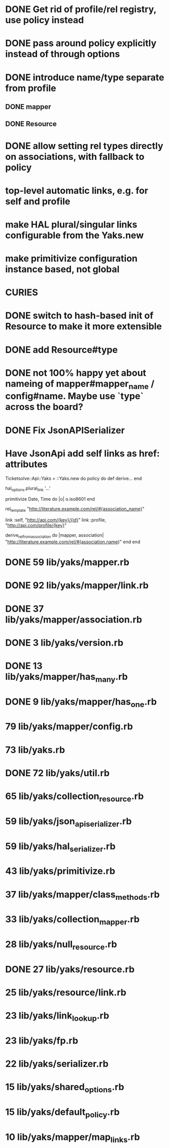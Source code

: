 * DONE Get rid of profile/rel registry, use policy instead
* DONE pass around policy explicitly instead of through options
* DONE introduce name/type separate from profile
** DONE mapper
** DONE Resource
* DONE allow setting rel types directly on associations, with fallback to policy
* top-level automatic links, e.g. for self and profile
* make HAL plural/singular links configurable from the Yaks.new
* make primitivize configuration instance based, not global
* CURIES
* DONE switch to hash-based init of Resource to make it more extensible
* DONE add Resource#type
* DONE not 100% happy yet about nameing of mapper#mapper_name / config#name. Maybe use `type` across the board?
* DONE Fix JsonAPISerializer
* Have JsonApi add self links as href: attributes

Ticketsolve::Api::Yaks = ::Yaks.new do
  policy do
    def derive...
  end

  hal_options.plural_link '...'

  primitivize Date, Time do |o|
    o.iso8601
  end

  rel_template "http://literature.example.com/rel/#{association_name}"

  link :self, "http://api.com/{key}/{id}"
  link :profile, "http://api.com/profile/{key}"

  # and/or
  derive_rel_from_association do |mapper, association|
    "http://literature.example.com/rel/#{association.name}"
  end
end



* DONE 59 lib/yaks/mapper.rb
* DONE 92 lib/yaks/mapper/link.rb
* DONE 37 lib/yaks/mapper/association.rb
* DONE 3 lib/yaks/version.rb
* DONE 13 lib/yaks/mapper/has_many.rb
* DONE 9 lib/yaks/mapper/has_one.rb
*   79 lib/yaks/mapper/config.rb
*   73 lib/yaks.rb
* DONE 72 lib/yaks/util.rb
*   65 lib/yaks/collection_resource.rb
*   59 lib/yaks/json_api_serializer.rb
*   59 lib/yaks/hal_serializer.rb
*   43 lib/yaks/primitivize.rb
*   37 lib/yaks/mapper/class_methods.rb
*   33 lib/yaks/collection_mapper.rb
*   28 lib/yaks/null_resource.rb
* DONE 27 lib/yaks/resource.rb
*   25 lib/yaks/resource/link.rb
*   23 lib/yaks/link_lookup.rb
*   23 lib/yaks/fp.rb
*   22 lib/yaks/serializer.rb
*   15 lib/yaks/shared_options.rb
*   15 lib/yaks/default_policy.rb
*   10 lib/yaks/mapper/map_links.rb
